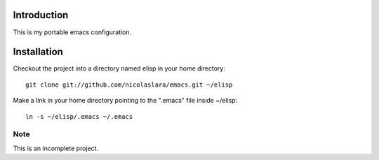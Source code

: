 Introduction
============

This is my portable emacs configuration.

Installation
============

Checkout the project into a directory named elisp in your home
directory::

        git clone git://github.com/nicolaslara/emacs.git ~/elisp

Make a link in your home directory pointing to the ".emacs" file
inside ~/elisp::
       
        ln -s ~/elisp/.emacs ~/.emacs

Note
----
This is an incomplete project.
